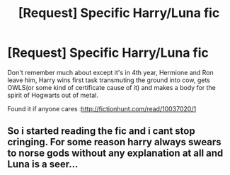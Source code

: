 #+TITLE: [Request] Specific Harry/Luna fic

* [Request] Specific Harry/Luna fic
:PROPERTIES:
:Author: KasumiKeiko
:Score: 2
:DateUnix: 1502139258.0
:DateShort: 2017-Aug-08
:FlairText: Request
:END:
Don't remember much about except it's in 4th year, Hermione and Ron leave him, Harry wins first task transmuting the ground into cow, gets OWLS(or some kind of certificate cause of it) and makes a body for the spirit of Hogwarts out of metal.

Found it if anyone cares :[[http://fictionhunt.com/read/10037020/1]]


** So i started reading the fic and i cant stop cringing. For some reason harry always swears to norse gods without any explanation at all and Luna is a seer...
:PROPERTIES:
:Author: flingerdinger
:Score: 1
:DateUnix: 1502322878.0
:DateShort: 2017-Aug-10
:END:
